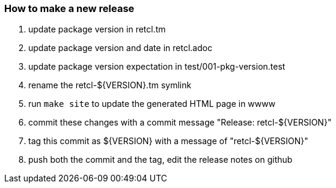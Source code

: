 === How to make a new release

1. update package version in retcl.tm
2. update package version and date in retcl.adoc
3. update package version expectation in test/001-pkg-version.test
4. rename the retcl-${VERSION}.tm symlink
5. run `make site` to update the generated HTML page in wwww
6. commit these changes with a commit message "Release: retcl-${VERSION}"
7. tag this commit as ${VERSION} with a message of "retcl-${VERSION}"
8. push both the commit and the tag, edit the release notes on github
